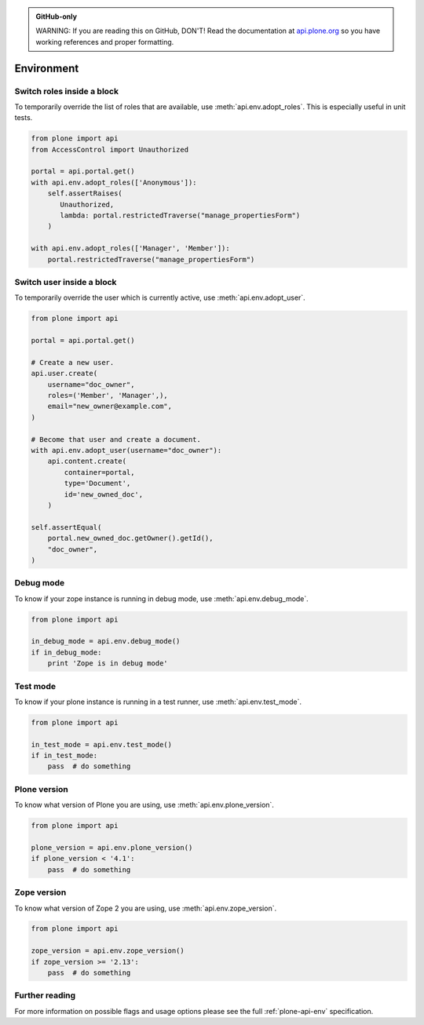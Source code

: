 .. admonition:: GitHub-only

    WARNING: If you are reading this on GitHub, DON'T! Read the documentation at `api.plone.org <http://api.plone.org/env.html>`_ so you have working references and proper formatting.


.. module:: plone

.. _chapter_env:

Environment
===========

.. _env_adopt_roles_example:

Switch roles inside a block
---------------------------

To temporarily override the list of roles that are available, use :meth:`api.env.adopt_roles`.
This is especially useful in unit tests.

.. code-block:: python

    from plone import api
    from AccessControl import Unauthorized

    portal = api.portal.get()
    with api.env.adopt_roles(['Anonymous']):
        self.assertRaises(
           Unauthorized,
           lambda: portal.restrictedTraverse("manage_propertiesForm")
        )

    with api.env.adopt_roles(['Manager', 'Member']):
        portal.restrictedTraverse("manage_propertiesForm")


.. _env_adopt_user_example:

Switch user inside a block
--------------------------

To temporarily override the user which is currently active, use :meth:`api.env.adopt_user`.

.. code-block:: python

    from plone import api

    portal = api.portal.get()

    # Create a new user.
    api.user.create(
        username="doc_owner",
        roles=('Member', 'Manager',),
        email="new_owner@example.com",
    )

    # Become that user and create a document.
    with api.env.adopt_user(username="doc_owner"):
        api.content.create(
            container=portal,
            type='Document',
            id='new_owned_doc',
        )

    self.assertEqual(
        portal.new_owned_doc.getOwner().getId(),
        "doc_owner",
    )

.. _env_debug_mode_example:

Debug mode
----------

To know if your zope instance is running in debug mode, use :meth:`api.env.debug_mode`.

.. code-block:: python

    from plone import api

    in_debug_mode = api.env.debug_mode()
    if in_debug_mode:
        print 'Zope is in debug mode'


.. _env_test_mode_example:

Test mode
---------

To know if your plone instance is running in a test runner, use :meth:`api.env.test_mode`.

.. code-block:: python

    from plone import api

    in_test_mode = api.env.test_mode()
    if in_test_mode:
        pass  # do something


.. _env_plone_version_example:

Plone version
-------------

To know what version of Plone you are using, use :meth:`api.env.plone_version`.

.. code-block:: python

    from plone import api

    plone_version = api.env.plone_version()
    if plone_version < '4.1':
        pass  # do something


.. _env_zope_version_example:

Zope version
------------

To know what version of Zope 2 you are using, use :meth:`api.env.zope_version`.

.. code-block:: python

    from plone import api

    zope_version = api.env.zope_version()
    if zope_version >= '2.13':
        pass  # do something


Further reading
---------------

For more information on possible flags and usage options please see the full :ref:`plone-api-env` specification.

